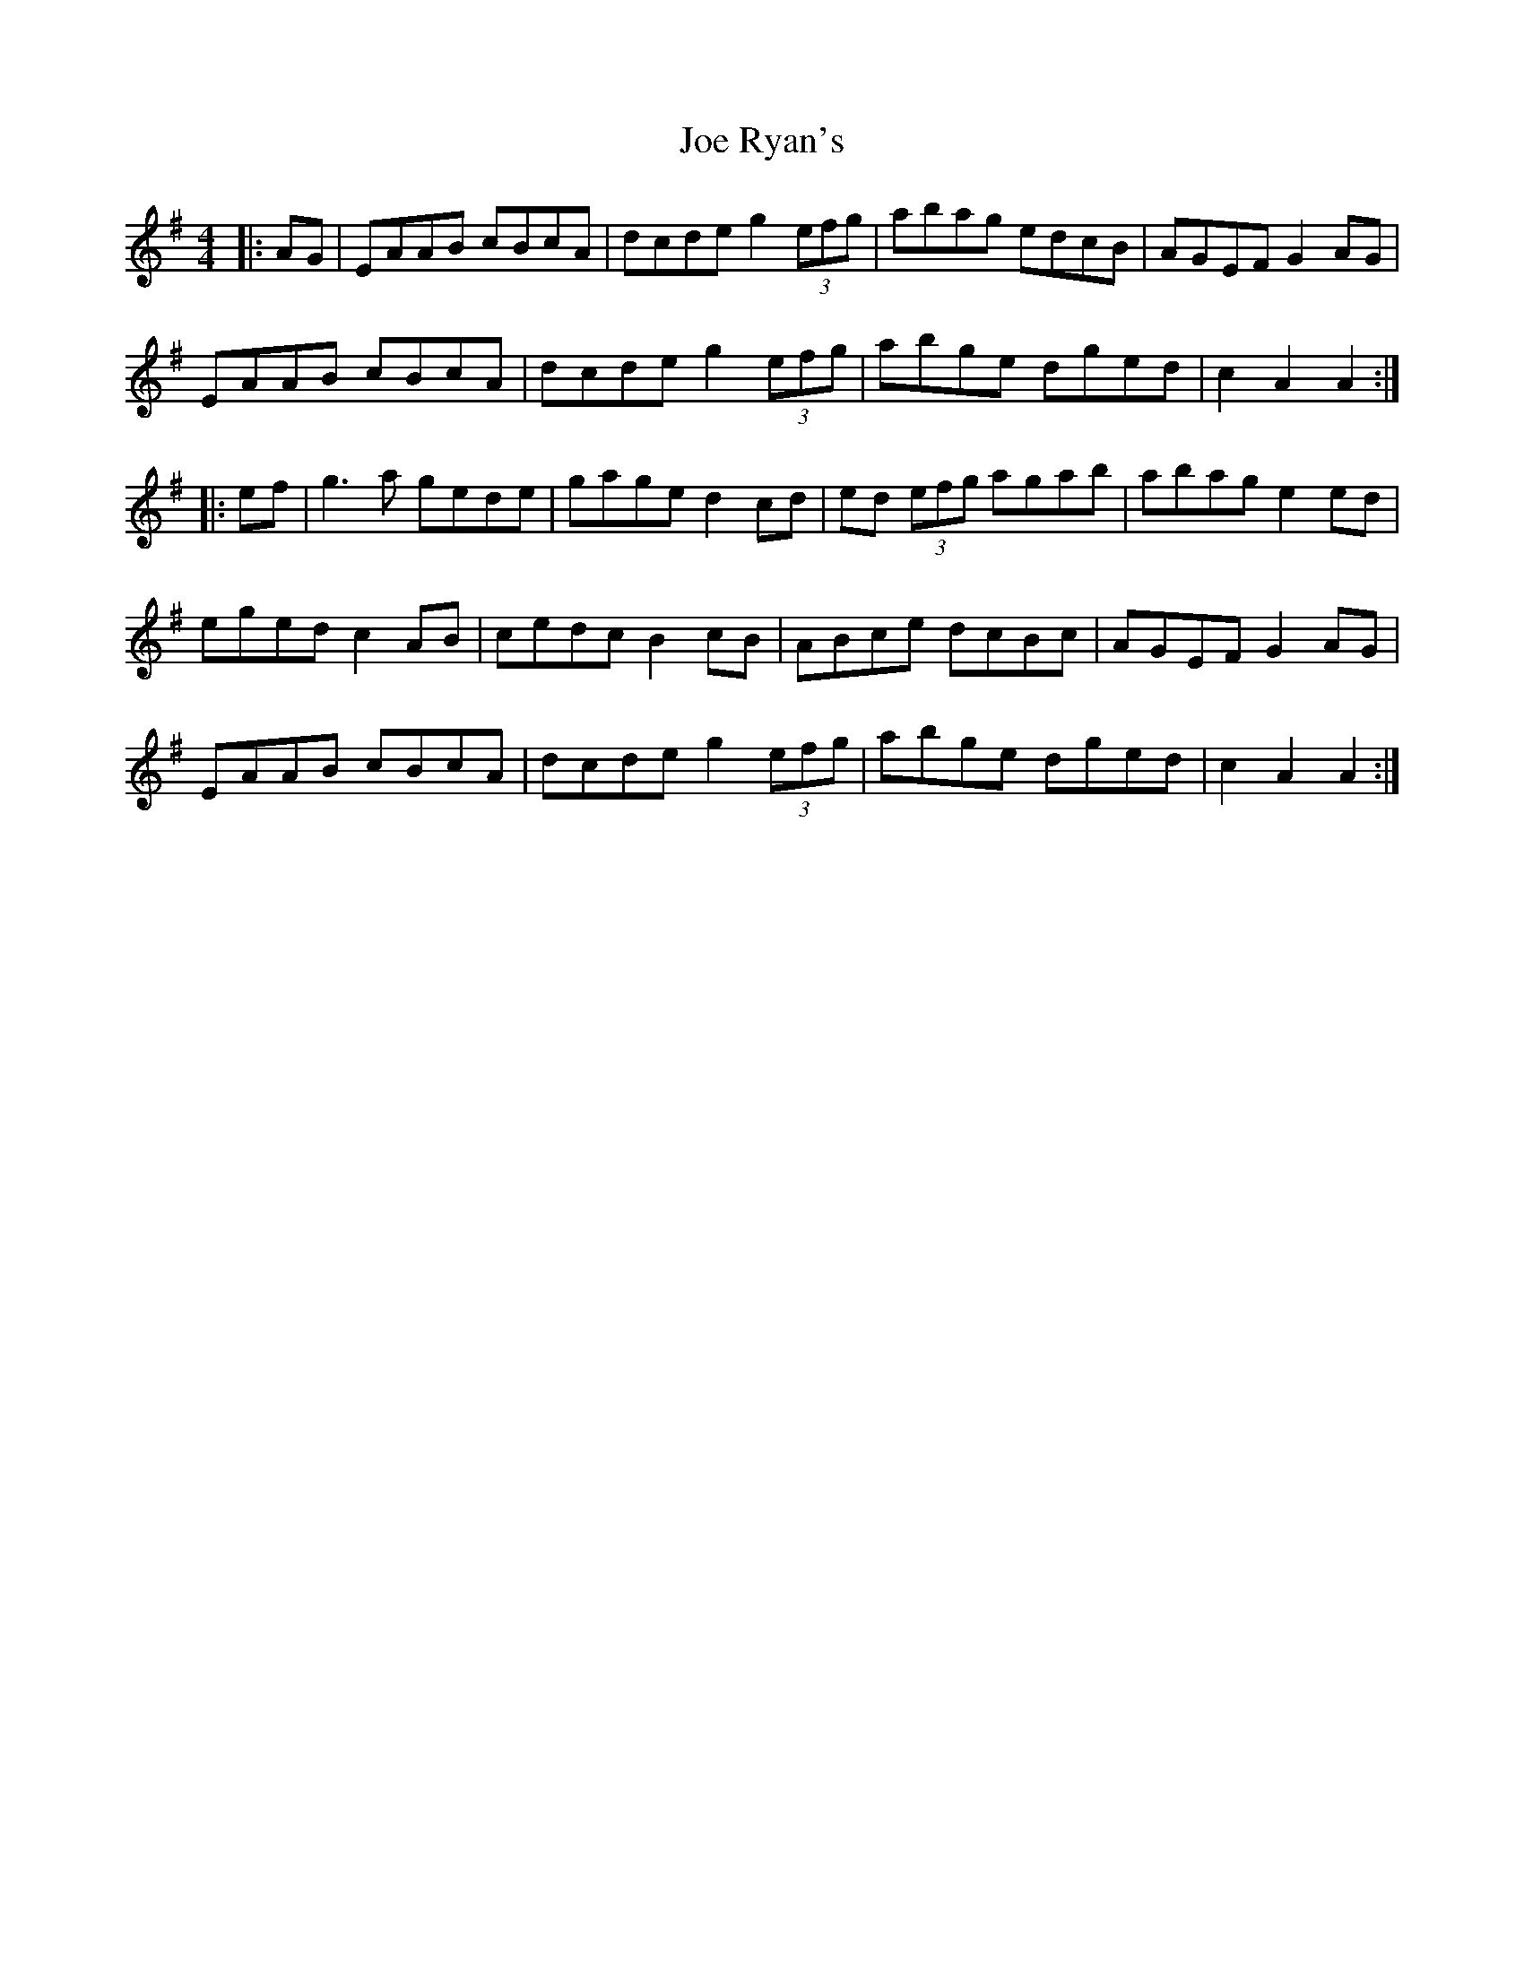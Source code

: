 X: 20263
T: Joe Ryan's
R: hornpipe
M: 4/4
K: Adorian
|:AG|EAAB cBcA|dcde g2 (3efg|abag edcB|AGEF G2AG|
EAAB cBcA|dcde g2 (3efg|abge dged|c2 A2 A2:|
|:ef|g3a gede|gage d2cd|ed (3efg agab|abag e2ed|
eged c2AB|cedc B2cB|ABce dcBc|AGEF G2AG|
EAAB cBcA|dcde g2 (3efg|abge dged|c2 A2 A2:|

